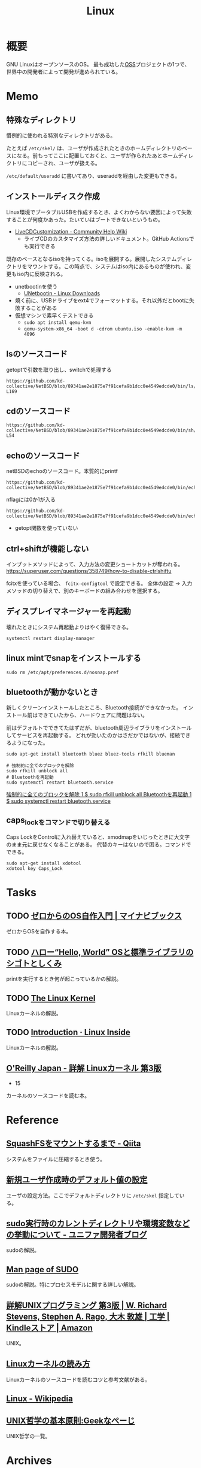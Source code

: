 :PROPERTIES:
:ID:       7a81eb7c-8e2b-400a-b01a-8fa597ea527a
:header-args+: :wrap
:END:
#+title: Linux
* 概要
GNU LinuxはオープンソースのOS。
最も成功した[[id:bb71747d-8599-4aee-b747-13cb44c05773][OSS]]プロジェクトの1つで、世界中の開発者によって開発が進められている。
* Memo
** 特殊なディレクトリ
慣例的に使われる特別なディレクトリがある。

たとえば ~/etc/skel/~ は、ユーザが作成されたときのホームディレクトリのベースになる。前もってここに配置しておくと、ユーザが作られたあとホームディレクトリにコピーされ、ユーザが扱える。

~/etc/default/useradd~ に書いてあり、useraddを経由した変更もできる。

** インストールディスク作成

Linux環境でブータブルUSBを作成するとき、よくわからない要因によって失敗することが何度かあった。たいていはブートできないというもの。

- [[https://help.ubuntu.com/community/LiveCDCustomization][LiveCDCustomization - Community Help Wiki]]
  - ライブCDのカスタマイズ方法の詳しいドキュメント。GitHub Actionsでも実行できる

既存のベースとなるisoを持ってくる。isoを展開する。展開したシステムディレクトリをマウントする。この時点で、システムはiso内にあるものが使われ、変更もiso内に反映される。

- unetbootinを使う
  - [[https://unetbootin.github.io/linux_download.html][UNetbootin - Linux Downloads]]
- 焼く前に、USBドライブをext4でフォーマットする。それ以外だとbootに失敗することがある
- 仮想マシンで素早くテストできる
  - ~sudo apt install qemu-kvm~
  - ~qemu-system-x86_64 -boot d -cdrom ubuntu.iso -enable-kvm -m 4096~

** lsのソースコード
#+caption: getoptで引数を取り出し、switchで処理する
#+begin_src git-permalink
https://github.com/kd-collective/NetBSD/blob/89341ae2e1875e7f91cefa9b1dcc0e4549edcde0/bin/ls/ls.c#L154-L169
#+end_src

#+RESULTS:
#+begin_results
	while ((ch = getopt(argc, argv, "1AaBbCcdFfghikLlMmnOoPpqRrSsTtuWwXx"))
	    != -1) {
		switch (ch) {
		/*
		 * The -1, -C, -l, -m and -x options all override each other so
		 * shell aliasing works correctly.
		 */
		case '1':
			f_singlecol = 1;
			f_column = f_columnacross = f_longform = f_stream = 0;
			break;
		case 'C':
			f_column = 1;
			f_columnacross = f_longform = f_singlecol = f_stream =
			    0;
			break;
#+end_results

** cdのソースコード
#+begin_src git-permalink
https://github.com/kd-collective/NetBSD/blob/89341ae2e1875e7f91cefa9b1dcc0e4549edcde0/bin/sh/cd.c#L52-L54
#+end_src

#+RESULTS:
#+begin_results
/*
 * The cd and pwd commands.
 */
#+end_results

** echoのソースコード
#+caption: netBSDのechoのソースコード。本質的にprintf
#+begin_src git-permalink
https://github.com/kd-collective/NetBSD/blob/89341ae2e1875e7f91cefa9b1dcc0e4549edcde0/bin/echo/echo.c#L1
#+end_src

#+RESULTS:
#+begin_results
/* $NetBSD: echo.c,v 1.23 2021/11/16 21:38:29 rillig Exp $	*/
#+end_results

#+caption: nflagには0か1が入る
#+begin_src git-permalink
https://github.com/kd-collective/NetBSD/blob/89341ae2e1875e7f91cefa9b1dcc0e4549edcde0/bin/echo/echo.c#L60
#+end_src

#+RESULTS:
#+begin_results
	nflag = *++argv != NULL && strcmp(*argv, "-n") == 0;
#+end_results

- getopt関数を使っていない
** ctrl+shiftが機能しない
インプットメソッドによって、入力方法の変更ショートカットが奪われる。
https://superuser.com/questions/358749/how-to-disable-ctrlshiftu

fcitxを使っている場合、 ~fcitx-configtool~ で設定できる。
全体の設定 → 入力メソッドの切り替えで、別のキーボードの組み合わせを選択する。
** ディスプレイマネージャーを再起動
壊れたときにシステム再起動よりはやく復帰できる。
#+begin_src shell
  systemctl restart display-manager
#+end_src
** linux mintでsnapをインストールする
#+begin_src shell
  sudo rm /etc/apt/preferences.d/nosnap.pref
#+end_src
** bluetoothが動かないとき
新しくクリーンインストールしたところ、Bluetooth接続ができなかった。
インストール前はできていたから、ハードウェアに問題はない。

前はデフォルトでできてたはずだが、bluetooth周辺ライブラリをインストールしてサービスを再起動する。
どれが効いたのかはさだかではないが、接続できるようになった。

#+begin_src shell
  sudo apt-get install bluetooth bluez bluez-tools rfkill blueman

  # 強制的に全てのブロックを解除
  sudo rfkill unblock all
  # Bluetoothを再起動
  sudo systemctl restart bluetooth.service
#+end_src

[[https://blog.hanhans.net/2019/03/18/ubuntu-enable-bluetooth/][強制的に全てのブロックを解除 1 $ sudo rfkill unblock all Bluetoothを再起動 1 $ sudo systemctl restart bluetooth.service]]
** caps_lockをコマンドで切り替える
Caps LockをControlに入れ替えていると、xmodmapをいじったときに大文字のまま元に戻せなくなることがある。
代替のキーはないので困る。コマンドでできる。
#+begin_src shell
sudo apt-get install xdotool
xdotool key Caps_Lock
#+end_src
* Tasks
** TODO [[https://book.mynavi.jp/ec/products/detail/id=121220][ゼロからのOS自作入門 | マイナビブックス]]
:LOGBOOK:
CLOCK: [2022-11-19 Sat 09:48]--[2022-11-19 Sat 10:13] =>  0:25
:END:
ゼロからOSを自作する本。
** TODO [[https://www.shuwasystem.co.jp/book/9784798044781.html][ハロー“Hello, World” OSと標準ライブラリのシゴトとしくみ]]
printを実行するとき何が起こっているかの解説。
** TODO [[https://linuxjf.osdn.jp/JFdocs/The-Linux-Kernel.html#toc14][The Linux Kernel]]
:LOGBOOK:
CLOCK: [2022-05-15 Sun 18:20]--[2022-05-15 Sun 18:45] =>  0:25
:END:
Linuxカーネルの解説。
** TODO [[https://0xax.gitbooks.io/linux-insides/content/][Introduction · Linux Inside]]
Linuxカーネルの解説。
** [[https://www.oreilly.co.jp/books/9784873113135/][O'Reilly Japan - 詳解 Linuxカーネル 第3版]]
:LOGBOOK:
CLOCK: [2022-06-01 Wed 00:42]--[2022-06-01 Wed 01:07] =>  0:25
:END:
- 15
カーネルのソースコードを読む本。
* Reference
** [[https://qiita.com/stc1988/items/41d9da92ea02fc3d15a3][SquashFSをマウントするまで - Qiita]]
システムをファイルに圧縮するとき使う。
** [[https://www.express.nec.co.jp/linux/distributions/knowledge/system/useradd.html][新規ユーザ作成時のデフォルト値の設定]]
ユーザの設定方法。ここでデフォルトディレクトリに ~/etc/skel~ 指定している。
** [[https://tech.unifa-e.com/entry/2019/05/23/172424][sudo実行時のカレントディレクトリや環境変数などの挙動について - ユニファ開発者ブログ]]
sudoの解説。
** [[https://linuxjm.osdn.jp/html/sudo/man8/sudo.8.html][Man page of SUDO]]
sudoの解説。特にプロセスモデルに関する詳しい解説。
** [[https://www.amazon.co.jp/%E8%A9%B3%E8%A7%A3UNIX%E3%83%97%E3%83%AD%E3%82%B0%E3%83%A9%E3%83%9F%E3%83%B3%E3%82%B0-%E7%AC%AC3%E7%89%88-W-Richard-Stevens-ebook/dp/B00KRB9U8K/ref=pd_rhf_se_s_wsixn_v2_sccl_1_4/357-5123689-8619223?pd_rd_w=lYzom&content-id=amzn1.sym.64deb508-c4ba-451d-b1d7-cc84d2fa4a06&pf_rd_p=64deb508-c4ba-451d-b1d7-cc84d2fa4a06&pf_rd_r=BCZ6984RNNBKX9KACAMS&pd_rd_wg=MByiN&pd_rd_r=9434cf45-fc4f-4182-883d-59af9ed895f1&pd_rd_i=B00KRB9U8K&psc=1][詳解UNIXプログラミング 第3版 | W. Richard Stevens, Stephen A. Rago, 大木 敦雄 | 工学 | Kindleストア | Amazon]]
UNIX。
** [[https://gihyo.jp/assets/files/event/2008/24svr/report/2-24svr-TechMTG-ito.pdf][Linuxカーネルの読み方]]
Linuxカーネルのソースコードを読むコツと参考文献がある。
** [[https://ja.wikipedia.org/wiki/Linux][Linux - Wikipedia]]
** [[https://www.geekpage.jp/blog/?id=2007/3/1][UNIX哲学の基本原則:Geekなぺーじ]]
UNIX哲学の一覧。
* Archives
